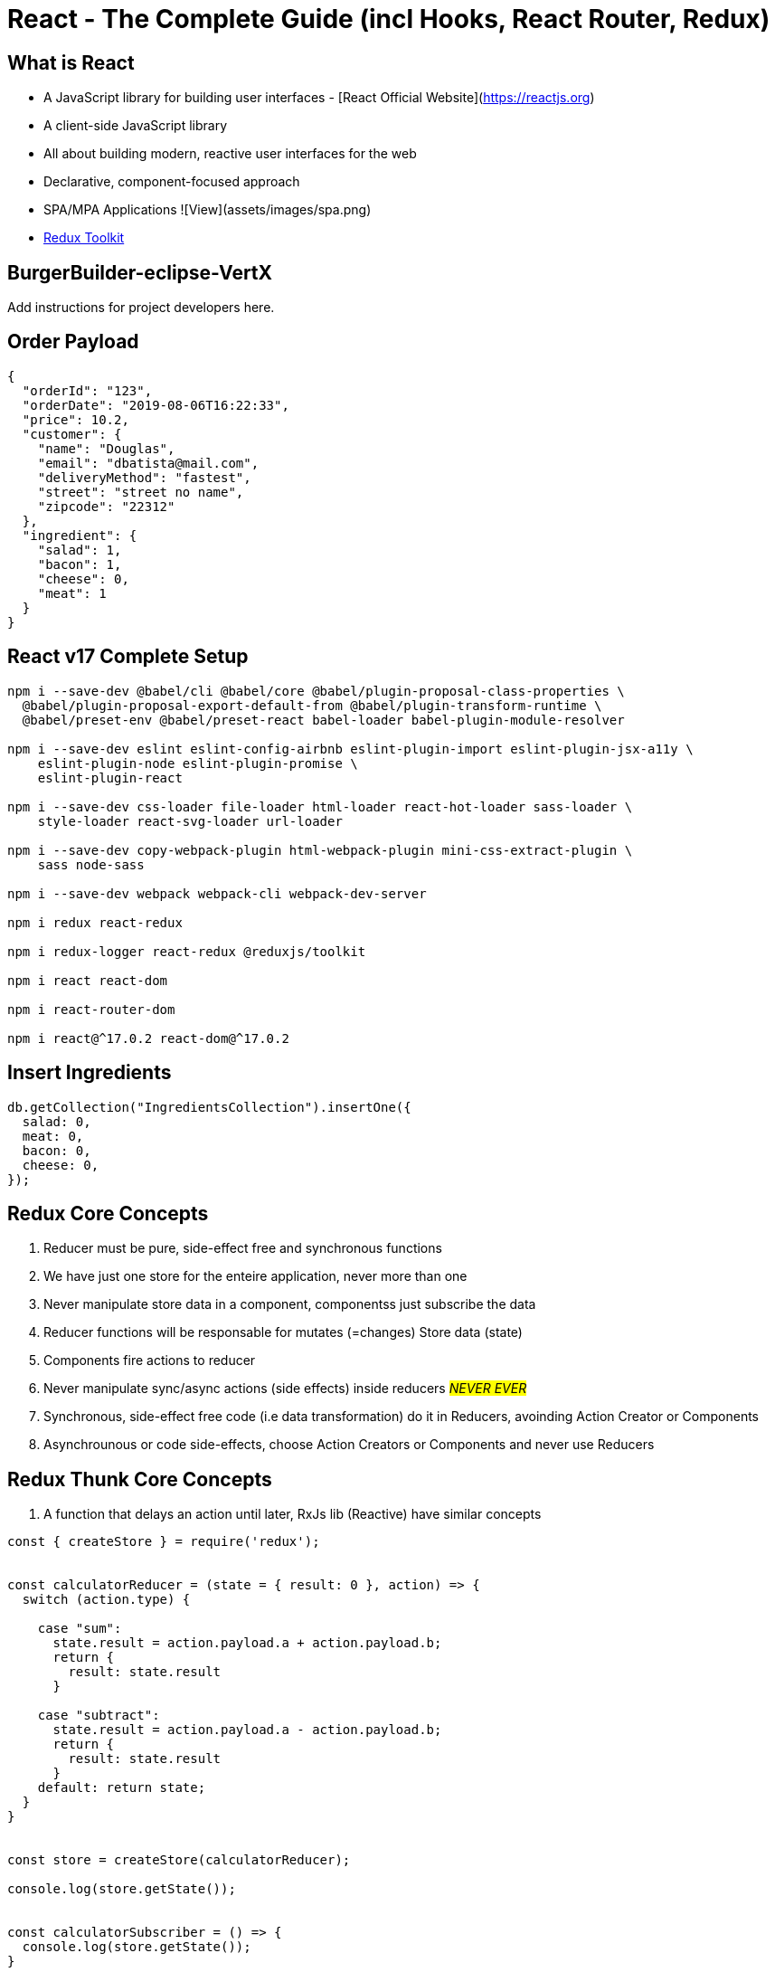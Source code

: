 = React - The Complete Guide (incl Hooks, React Router, Redux)

== What is React

- A JavaScript library for building user interfaces - [React Official Website](https://reactjs.org)
- A client-side JavaScript library
- All about building modern, reactive user interfaces for the web
- Declarative, component-focused approach
- SPA/MPA Applications ![View](assets/images/spa.png)
- https://redux-toolkit.js.org/[Redux Toolkit]

== BurgerBuilder-eclipse-VertX

Add instructions for project developers here.

== Order Payload


[source,json]
----
{
  "orderId": "123",
  "orderDate": "2019-08-06T16:22:33",
  "price": 10.2,
  "customer": {
    "name": "Douglas",
    "email": "dbatista@mail.com",
    "deliveryMethod": "fastest",
    "street": "street no name",
    "zipcode": "22312"
  },
  "ingredient": {
    "salad": 1,
    "bacon": 1,
    "cheese": 0,
    "meat": 1
  }
}
----

== React v17 Complete Setup

[source,bash]
----
npm i --save-dev @babel/cli @babel/core @babel/plugin-proposal-class-properties \
  @babel/plugin-proposal-export-default-from @babel/plugin-transform-runtime \
  @babel/preset-env @babel/preset-react babel-loader babel-plugin-module-resolver

npm i --save-dev eslint eslint-config-airbnb eslint-plugin-import eslint-plugin-jsx-a11y \
    eslint-plugin-node eslint-plugin-promise \
    eslint-plugin-react

npm i --save-dev css-loader file-loader html-loader react-hot-loader sass-loader \
    style-loader react-svg-loader url-loader

npm i --save-dev copy-webpack-plugin html-webpack-plugin mini-css-extract-plugin \
    sass node-sass

npm i --save-dev webpack webpack-cli webpack-dev-server

npm i redux react-redux

npm i redux-logger react-redux @reduxjs/toolkit

npm i react react-dom

npm i react-router-dom

npm i react@^17.0.2 react-dom@^17.0.2
----


== Insert Ingredients

[source,javascript]
----
db.getCollection("IngredientsCollection").insertOne({
  salad: 0,
  meat: 0,
  bacon: 0,
  cheese: 0,
});
----

== Redux Core Concepts

. Reducer must be pure, side-effect free and synchronous functions
. We have just one store for the enteire application, never more than one
. Never manipulate store data in a component, componentss just subscribe the data
. Reducer functions will be responsable for mutates (=changes) Store data (state)
. Components fire actions to reducer 
. Never manipulate sync/async actions (side effects) inside reducers #_NEVER EVER_#
. Synchronous, side-effect free code (i.e data transformation) do it in Reducers, avoinding Action Creator or Components
. Asynchrounous or code side-effects, choose Action Creators or Components and never use Reducers

== Redux Thunk Core Concepts

. A function that delays an action until later, RxJs lib (Reactive) have similar concepts


[source,javascript]
----
const { createStore } = require('redux');


const calculatorReducer = (state = { result: 0 }, action) => {
  switch (action.type) {

    case "sum":
      state.result = action.payload.a + action.payload.b;
      return {
        result: state.result
      }

    case "subtract":
      state.result = action.payload.a - action.payload.b;
      return {
        result: state.result
      }
    default: return state;
  }
}


const store = createStore(calculatorReducer);

console.log(store.getState());


const calculatorSubscriber = () => {
  console.log(store.getState());
}

store.subscribe(calculatorSubscriber);

store.dispatch({ type: 'sum', payload: { a: 8, b: 2} });
store.dispatch({ type: 'subtract', payload: { a: 10, b: 2} });

----



== Auth Firebase project
[source, bash]
----
https://identitytoolkit.googleapis.com/v1/accounts:signUp?key=[API_KEY]
----